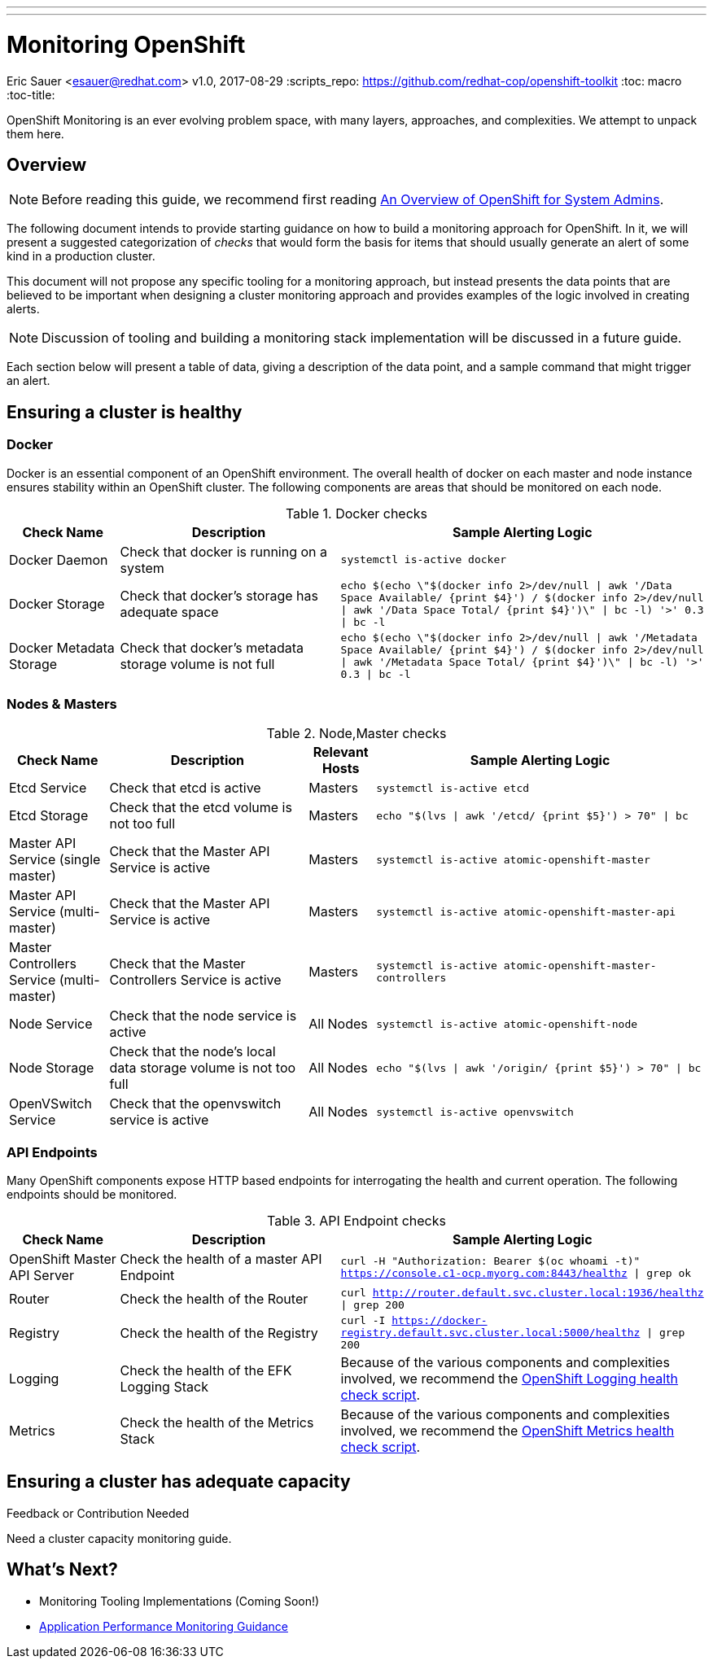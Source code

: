 ---
---
= Monitoring OpenShift
Eric Sauer <esauer@redhat.com>
v1.0, 2017-08-29
:scripts_repo: https://github.com/redhat-cop/openshift-toolkit
:toc: macro
:toc-title:

OpenShift Monitoring is an ever evolving problem space, with many layers, approaches, and complexities. We attempt to unpack them here.

toc::[]

== Overview

NOTE: Before reading this guide, we recommend first reading link:/playbooks/installation/admin_overview.html[An Overview of OpenShift for System Admins].

The following document intends to provide starting guidance on how to build a monitoring approach for OpenShift. In it, we will present a suggested categorization of _checks_ that would form the basis for items that should usually generate an alert of some kind in a production cluster.

This document will not propose any specific tooling for a monitoring approach, but instead presents the data points that are believed to be important when designing a cluster monitoring approach and provides examples of the logic involved in creating alerts.

NOTE: Discussion of tooling and building a monitoring stack implementation will be discussed in a future guide.

Each section below will present a table of data, giving a description of the data point, and a sample command that might trigger an alert.

== Ensuring a cluster is healthy

=== Docker

Docker is an essential component of an OpenShift environment. The overall health of docker on each master and node instance ensures stability within an OpenShift cluster. The following components are areas that should be monitored on each node.

.Docker checks
[width="100%",cols="3,6,10",options="header"]
|=========================================================
|Check Name |Description |Sample Alerting Logic

|Docker Daemon |Check that docker is running on a system | `systemctl is-active docker`

|Docker Storage|Check that docker's storage has adequate space | `echo $(echo \"$(docker info 2>/dev/null \| awk '/Data Space Available/ {print $4}') / $(docker info 2>/dev/null \| awk '/Data Space Total/ {print $4}')\" \| bc -l) '>' 0.3 \| bc -l`

|Docker Metadata Storage |Check that docker's metadata storage volume is not full | `echo $(echo \"$(docker info 2>/dev/null \| awk '/Metadata Space Available/ {print $4}') / $(docker info 2>/dev/null \| awk '/Metadata Space Total/ {print $4}')\" \| bc -l) '>' 0.3 \| bc -l`

|=========================================================

=== Nodes & Masters

.Node,Master checks
[width="100%",cols="3,6,2,10",options="header"]
|=========================================================
|Check Name |Description | Relevant Hosts| Sample Alerting Logic

|Etcd Service |Check that etcd is active |Masters | `systemctl is-active etcd`

|Etcd Storage |Check that the etcd volume is not too full |Masters | `echo "$(lvs \| awk '/etcd/ {print $5}') > 70" \| bc`

|Master API Service (single master) |Check that the Master API Service is active|Masters | `systemctl is-active atomic-openshift-master`

|Master API Service (multi-master) |Check that the Master API Service is active|Masters | `systemctl is-active atomic-openshift-master-api`

|Master Controllers Service (multi-master) | Check that the Master Controllers Service is active|Masters | `systemctl is-active atomic-openshift-master-controllers`

|Node Service |Check that the node service is active | All Nodes| `systemctl is-active atomic-openshift-node`

|Node Storage |Check that the node's local data storage volume is not too full | All Nodes | `echo "$(lvs \| awk '/origin/ {print $5}') > 70" \| bc`

|OpenVSwitch Service |Check that the openvswitch service is active | All Nodes| `systemctl is-active openvswitch`
|=========================================================

=== API Endpoints

Many OpenShift components expose HTTP based endpoints for interrogating the health and current operation. The following endpoints should be monitored.

.API Endpoint checks
[width="100%",cols="3,6,10",options="header"]
|=========================================================
|Check Name |Description |Sample Alerting Logic

|OpenShift Master API Server |Check the health of a master API Endpoint| `curl -H "Authorization: Bearer $(oc whoami -t)" https://console.c1-ocp.myorg.com:8443/healthz \| grep ok`

|Router |Check the health of the Router| `curl http://router.default.svc.cluster.local:1936/healthz \| grep 200`

|Registry |Check the health of the Registry| `curl -I https://docker-registry.default.svc.cluster.local:5000/healthz \| grep 200`

|Logging | Check the health of the EFK Logging Stack | Because of the various components and complexities involved, we recommend the link:https://github.com/redhat-cop/openshift-toolkit/blob/master/health_check/elasticsearch-health-check-ocp34.sh[OpenShift Logging health check script].

|Metrics | Check the health of the Metrics Stack | Because of the various components and complexities involved, we recommend the https://github.com/redhat-cop/openshift-toolkit/blob/master/health_check/metrics-health-check.sh[OpenShift Metrics health check script].

|=========================================================

== Ensuring a cluster has adequate capacity

.Feedback or Contribution Needed
****
Need a cluster capacity monitoring guide.
****

== What's Next?

* Monitoring Tooling Implementations (Coming Soon!)
* link:../app_dev/APM_guidance{outfilesuffix}[Application Performance Monitoring Guidance]
